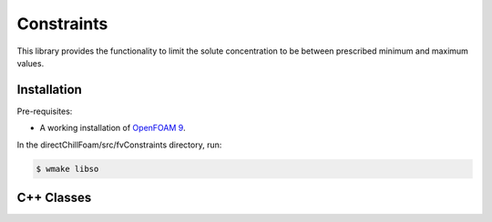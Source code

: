Constraints
===========

This library provides the functionality to limit the solute concentration to be between prescribed minimum and maximum values.

Installation
------------

Pre-requisites:  

* A working installation of `OpenFOAM 9 <https://openfoam.org/release/9/>`_.

In the directChillFoam/src/fvConstraints directory, run:

.. code-block:: console
  
  $ wmake libso

C++ Classes
-----------

.. doxygenclass:: Foam::fv::limitSolute
  :members:
